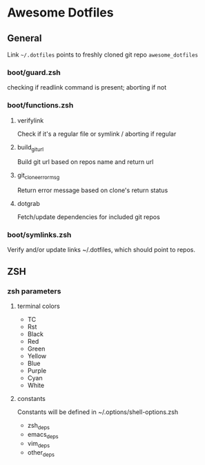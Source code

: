 * Awesome Dotfiles

** General

Link =~/.dotfiles= points to freshly cloned git repo =awesome_dotfiles=

*** boot/guard.zsh
checking if readlink command is present; aborting if not

*** boot/functions.zsh
**** verifylink 
Check if it's a regular file or symlink / aborting if regular
**** build_git_url 
Build git url based on repos name and return url
**** git_clone_error_msg
Return error message based on clone's return status
**** dotgrab
Fetch/update dependencies for included git repos

*** boot/symlinks.zsh
Verify and/or update links ~/.dotfiles, which should point to repos.

*** 

** ZSH
*** zsh parameters
**** terminal colors
- TC
- Rst
- Black
- Red
- Green
- Yellow
- Blue
- Purple
- Cyan
- White

**** constants
Constants will be defined in ~/.options/shell-options.zsh

- zsh_deps
- emacs_deps
- vim_deps
- other_deps

 